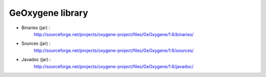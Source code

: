 


GeOxygene library
==================


* Binaries (jar) :
    http://sourceforge.net/projects/oxygene-project/files/GeOxygene/1.6/binaries/
            
* Sources (jar) :
    http://sourceforge.net/projects/oxygene-project/files/GeOxygene/1.6/sources/
            
* Javadoc (jar) :
    http://sourceforge.net/projects/oxygene-project/files/GeOxygene/1.6/javadoc/
